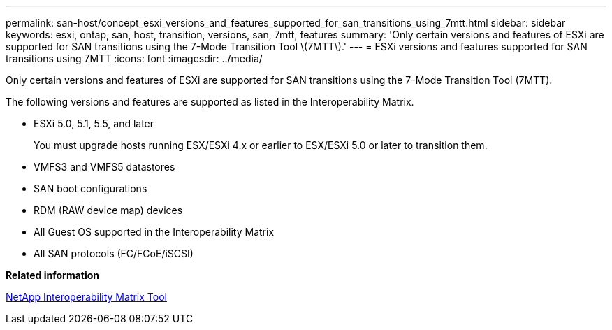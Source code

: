 ---
permalink: san-host/concept_esxi_versions_and_features_supported_for_san_transitions_using_7mtt.html
sidebar: sidebar
keywords: esxi, ontap, san, host, transition, versions, san, 7mtt, features
summary: 'Only certain versions and features of ESXi are supported for SAN transitions using the 7-Mode Transition Tool \(7MTT\).'
---
= ESXi versions and features supported for SAN transitions using 7MTT
:icons: font
:imagesdir: ../media/

[.lead]
Only certain versions and features of ESXi are supported for SAN transitions using the 7-Mode Transition Tool (7MTT).

The following versions and features are supported as listed in the Interoperability Matrix.

* ESXi 5.0, 5.1, 5.5, and later
+
You must upgrade hosts running ESX/ESXi 4.x or earlier to ESX/ESXi 5.0 or later to transition them.

* VMFS3 and VMFS5 datastores
* SAN boot configurations
* RDM (RAW device map) devices
* All Guest OS supported in the Interoperability Matrix
* All SAN protocols (FC/FCoE/iSCSI)

*Related information*

https://mysupport.netapp.com/matrix[NetApp Interoperability Matrix Tool]
